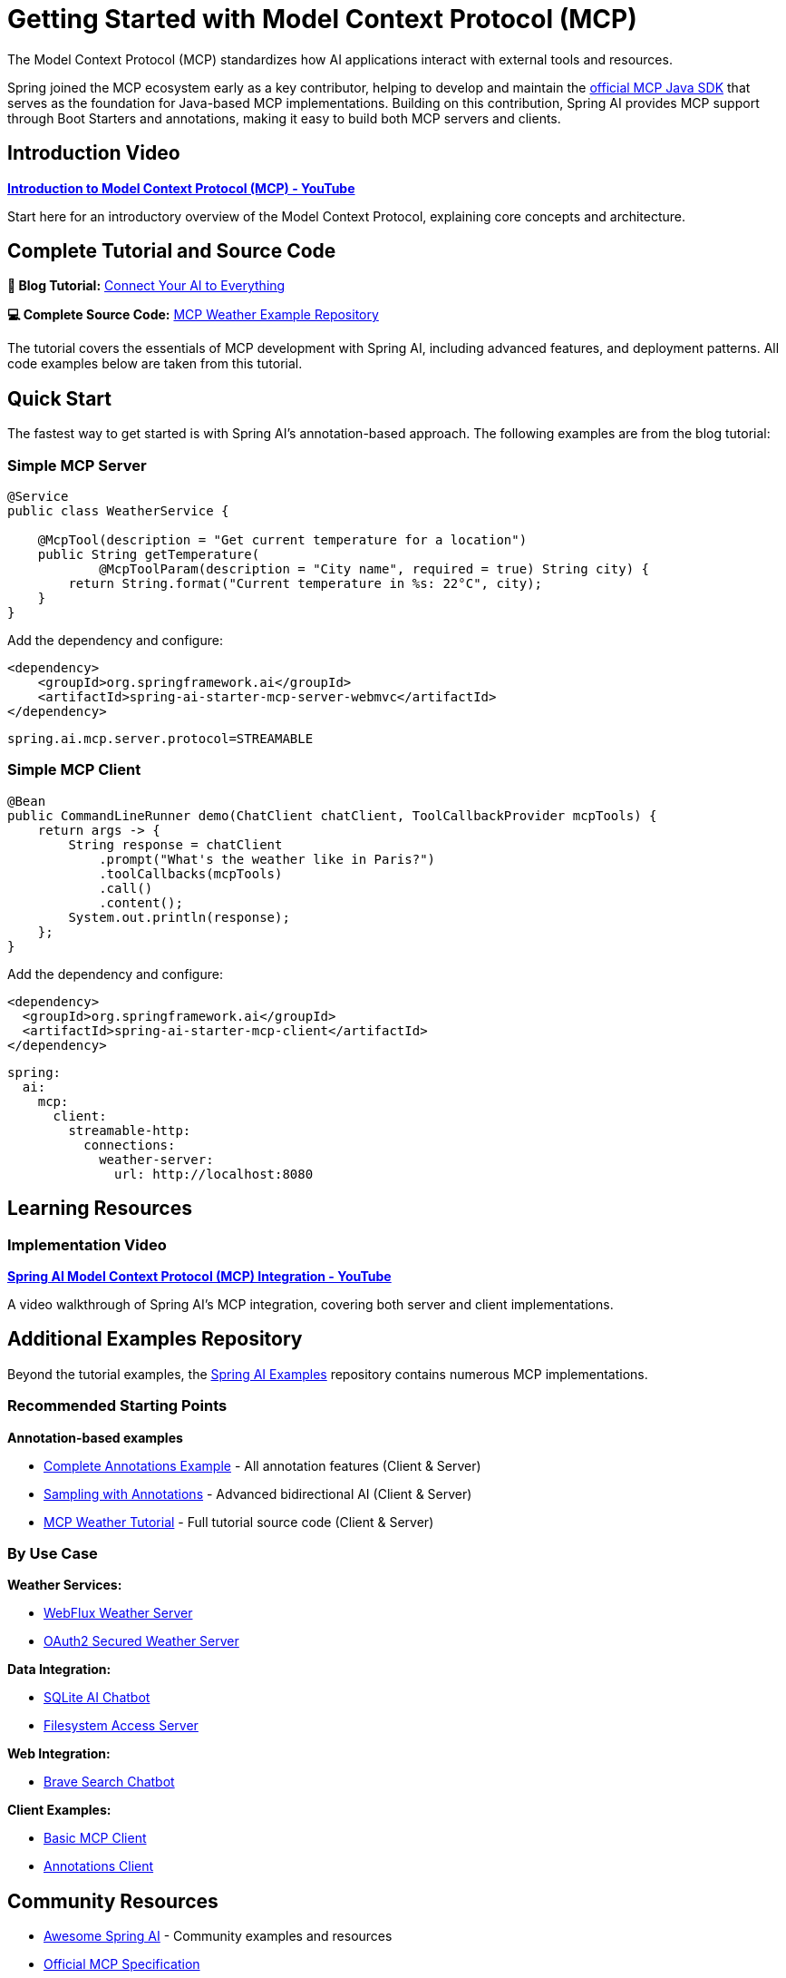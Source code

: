 = Getting Started with Model Context Protocol (MCP)

The Model Context Protocol (MCP) standardizes how AI applications interact with external tools and resources.

Spring joined the MCP ecosystem early as a key contributor, helping to develop and maintain the link:https://github.com/modelcontextprotocol/java-sdk[official MCP Java SDK] that serves as the foundation for Java-based MCP implementations. 
Building on this contribution, Spring AI provides MCP support through Boot Starters and annotations, making it easy to build both MCP servers and clients.

== Introduction Video

**link:https://www.youtube.com/watch?v=FLpS7OfD5-s[Introduction to Model Context Protocol (MCP) - YouTube]**

Start here for an introductory overview of the Model Context Protocol, explaining core concepts and architecture.

== Complete Tutorial and Source Code

**📖 Blog Tutorial:** link:https://spring.io/blog/2025/09/16/spring-ai-mcp-intro-blog[Connect Your AI to Everything]

**💻 Complete Source Code:** link:https://github.com/tzolov/spring-ai-mcp-blogpost[MCP Weather Example Repository]

The tutorial covers the essentials of MCP development with Spring AI, including advanced features, and deployment patterns. 
All code examples below are taken from this tutorial.

== Quick Start

The fastest way to get started is with Spring AI's annotation-based approach. The following examples are from the blog tutorial:

=== Simple MCP Server

[source,java]
----
@Service
public class WeatherService {

    @McpTool(description = "Get current temperature for a location")
    public String getTemperature(
            @McpToolParam(description = "City name", required = true) String city) {
        return String.format("Current temperature in %s: 22°C", city);
    }
}
----

Add the dependency and configure:

[source,xml]
----
<dependency>
    <groupId>org.springframework.ai</groupId>
    <artifactId>spring-ai-starter-mcp-server-webmvc</artifactId>
</dependency>
----

[source,properties]
----
spring.ai.mcp.server.protocol=STREAMABLE
----

=== Simple MCP Client

[source,java]
----
@Bean
public CommandLineRunner demo(ChatClient chatClient, ToolCallbackProvider mcpTools) {
    return args -> {
        String response = chatClient
            .prompt("What's the weather like in Paris?")
            .toolCallbacks(mcpTools)
            .call()
            .content();
        System.out.println(response);
    };
}
----

Add the dependency and configure:

[source,xml]
----
<dependency>
  <groupId>org.springframework.ai</groupId>
  <artifactId>spring-ai-starter-mcp-client</artifactId>
</dependency>
----


[source,yaml]
----
spring:
  ai:
    mcp:
      client:
        streamable-http:
          connections:
            weather-server:
              url: http://localhost:8080
----

== Learning Resources

=== Implementation Video

**link:https://www.youtube.com/watch?v=hmEVUtulHTI[Spring AI Model Context Protocol (MCP) Integration - YouTube]**

A video walkthrough of Spring AI's MCP integration, covering both server and client implementations.

== Additional Examples Repository

Beyond the tutorial examples, the link:https://github.com/spring-projects/spring-ai-examples/tree/main/model-context-protocol[Spring AI Examples] repository contains numerous MCP implementations.

=== Recommended Starting Points

*Annotation-based examples*

* link:https://github.com/spring-projects/spring-ai-examples/tree/main/model-context-protocol/mcp-annotations/[Complete Annotations Example] - All annotation features (Client & Server)
* link:https://github.com/spring-projects/spring-ai-examples/tree/main/model-context-protocol/sampling/annotations/[Sampling with Annotations] - Advanced bidirectional AI (Client & Server)
* link:https://github.com/tzolov/spring-ai-mcp-blogpost[MCP Weather Tutorial] - Full tutorial source code (Client & Server)

=== By Use Case

**Weather Services:**

* link:https://github.com/spring-projects/spring-ai-examples/tree/main/model-context-protocol/weather/starter-webflux-server[WebFlux Weather Server]
* link:https://github.com/spring-projects/spring-ai-examples/tree/main/model-context-protocol/weather/starter-webmvc-oauth2-server[OAuth2 Secured Weather Server]

**Data Integration:**

* link:https://github.com/spring-projects/spring-ai-examples/tree/main/model-context-protocol/sqlite/chatbot[SQLite AI Chatbot]
* link:https://github.com/spring-projects/spring-ai-examples/tree/main/model-context-protocol/filesystem[Filesystem Access Server]

**Web Integration:**

* link:https://github.com/spring-projects/spring-ai-examples/tree/main/model-context-protocol/web-search/brave-chatbot[Brave Search Chatbot]

**Client Examples:**

* link:https://github.com/spring-projects/spring-ai-examples/tree/main/model-context-protocol/client-starter/starter-default-client[Basic MCP Client]
* link:https://github.com/spring-projects/spring-ai-examples/tree/main/model-context-protocol/mcp-annotations/mcp-annotations-client[Annotations Client]

== Community Resources

* link:https://github.com/spring-ai-community/awesome-spring-ai[Awesome Spring AI] - Community examples and resources
* link:https://modelcontextprotocol.org/[Official MCP Specification]
* link:https://github.com/modelcontextprotocol/java-sdk[Official MCP Java SDK] - Java SDK developed by the Spring team
* link:https://modelcontextprotocol.io/sdk/java/mcp-overview[MCP Java SDK Documentation]

== Reference Documentation

* xref:api/mcp/mcp-overview.adoc[MCP Overview and Architecture]
* xref:api/mcp/mcp-annotations-overview.adoc[MCP Annotations Guide]
* xref:api/mcp/mcp-server-boot-starter-docs.adoc[Server Boot Starters]
* xref:api/mcp/mcp-client-boot-starter-docs.adoc[Client Boot Starters]
